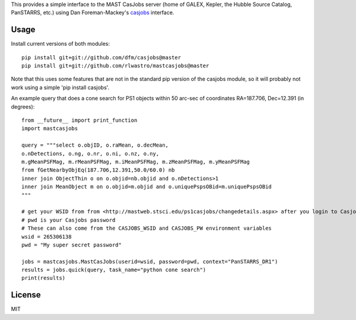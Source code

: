 This provides a simple interface to the MAST CasJobs server (home of GALEX,
Kepler, the Hubble Source Catalog, PanSTARRS, etc.) using Dan Foreman-Mackey's
`casjobs <https://github.com/dfm/casjobs>`_ interface.

Usage
-----

Install current versions of both modules:

::

    pip install git+git://github.com/dfm/casjobs@master
    pip install git+git://github.com/rlwastro/mastcasjobs@master

Note that this uses some features that are not in the standard pip
version of the casjobs module, so it will probably not work using
a simple 'pip install casjobs'.

An example query that does a cone search for PS1 objects within
50 arc-sec of coordinates RA=187.706, Dec=12.391 (in degrees):

::

    from __future__ import print_function
    import mastcasjobs

    query = """select o.objID, o.raMean, o.decMean,
    o.nDetections, o.ng, o.nr, o.ni, o.nz, o.ny,
    m.gMeanPSFMag, m.rMeanPSFMag, m.iMeanPSFMag, m.zMeanPSFMag, m.yMeanPSFMag
    from fGetNearbyObjEq(187.706,12.391,50.0/60.0) nb
    inner join ObjectThin o on o.objid=nb.objid and o.nDetections>1
    inner join MeanObject m on o.objid=m.objid and o.uniquePspsOBid=m.uniquePspsOBid
    """

    # get your WSID from from <http://mastweb.stsci.edu/ps1casjobs/changedetails.aspx> after you login to Casjobs
    # pwd is your Casjobs password
    # These can also come from the CASJOBS_WSID and CASJOBS_PW environment variables
    wsid = 265306138
    pwd = "My super secret password"

    jobs = mastcasjobs.MastCasJobs(userid=wsid, password=pwd, context="PanSTARRS_DR1")
    results = jobs.quick(query, task_name="python cone search")
    print(results)

License
-------

MIT
